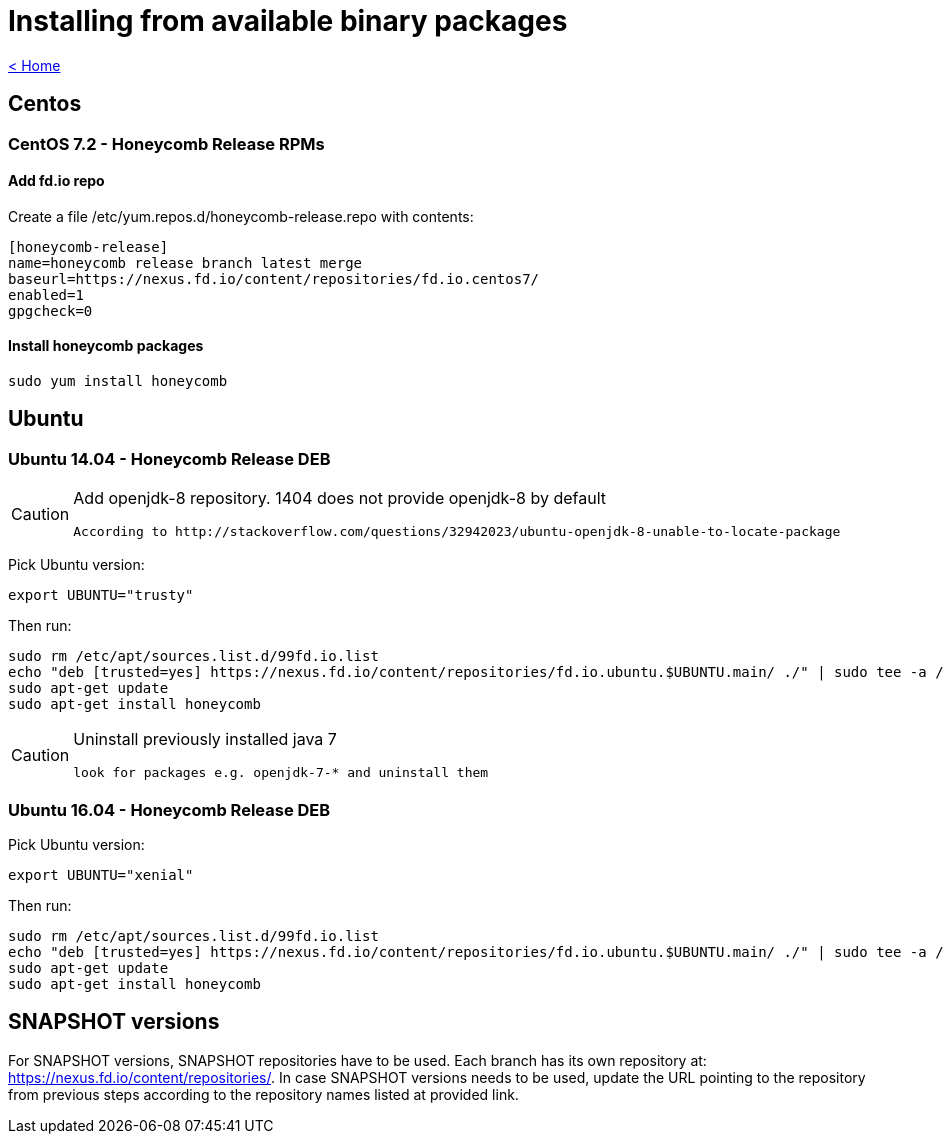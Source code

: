 = Installing from available binary packages

link:release_notes.html[< Home]

== Centos
=== CentOS 7.2 - Honeycomb Release RPMs
==== Add fd.io repo
Create a file /etc/yum.repos.d/honeycomb-release.repo with contents:

 [honeycomb-release]
 name=honeycomb release branch latest merge
 baseurl=https://nexus.fd.io/content/repositories/fd.io.centos7/
 enabled=1
 gpgcheck=0

==== Install honeycomb packages

 sudo yum install honeycomb

== Ubuntu
=== Ubuntu 14.04 - Honeycomb Release DEB

[CAUTION]
====
Add openjdk-8 repository. 1404 does not provide openjdk-8 by default

 According to http://stackoverflow.com/questions/32942023/ubuntu-openjdk-8-unable-to-locate-package
====

Pick Ubuntu version:

 export UBUNTU="trusty"

Then run:

 sudo rm /etc/apt/sources.list.d/99fd.io.list
 echo "deb [trusted=yes] https://nexus.fd.io/content/repositories/fd.io.ubuntu.$UBUNTU.main/ ./" | sudo tee -a /etc/apt/sources.list.d/99fd.io.list
 sudo apt-get update
 sudo apt-get install honeycomb

[CAUTION]
====
Uninstall previously installed java 7

 look for packages e.g. openjdk-7-* and uninstall them
====

=== Ubuntu 16.04 - Honeycomb Release DEB

Pick Ubuntu version:

 export UBUNTU="xenial"

Then run:

  sudo rm /etc/apt/sources.list.d/99fd.io.list
  echo "deb [trusted=yes] https://nexus.fd.io/content/repositories/fd.io.ubuntu.$UBUNTU.main/ ./" | sudo tee -a /etc/apt/sources.list.d/99fd.io.list
  sudo apt-get update
  sudo apt-get install honeycomb

== SNAPSHOT versions

For SNAPSHOT versions, SNAPSHOT repositories have to be used.
Each branch has its own repository at: https://nexus.fd.io/content/repositories/.
In case SNAPSHOT versions needs to be used, update the URL pointing to the repository from previous steps
according to the repository names listed at provided link.